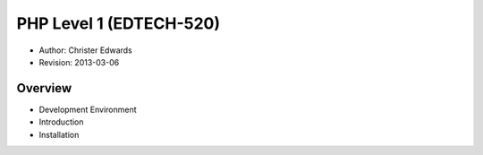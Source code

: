 ========================
PHP Level 1 (EDTECH-520)
========================

- Author: Christer Edwards
- Revision: 2013-03-06

Overview
========

- Development Environment
- Introduction
- Installation
